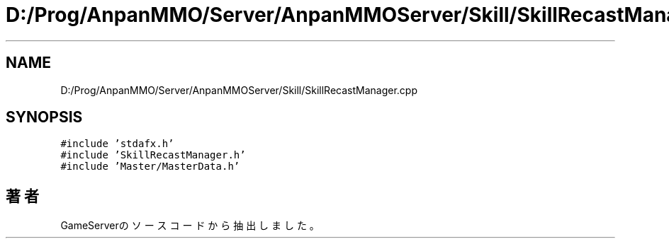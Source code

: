 .TH "D:/Prog/AnpanMMO/Server/AnpanMMOServer/Skill/SkillRecastManager.cpp" 3 "2018年12月20日(木)" "GameServer" \" -*- nroff -*-
.ad l
.nh
.SH NAME
D:/Prog/AnpanMMO/Server/AnpanMMOServer/Skill/SkillRecastManager.cpp
.SH SYNOPSIS
.br
.PP
\fC#include 'stdafx\&.h'\fP
.br
\fC#include 'SkillRecastManager\&.h'\fP
.br
\fC#include 'Master/MasterData\&.h'\fP
.br

.SH "著者"
.PP 
 GameServerのソースコードから抽出しました。
